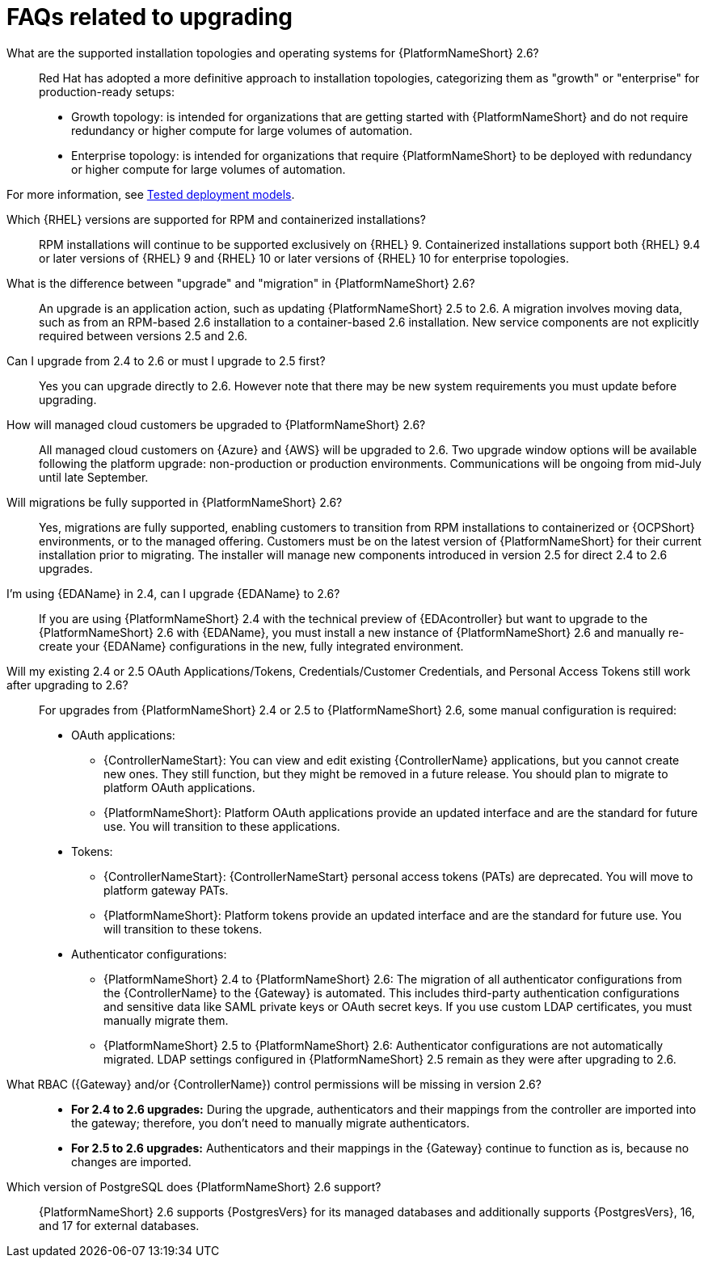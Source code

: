 :_mod-docs-content-type: ASSEMBLY

[id="upgrade-faqs"]

= FAQs related to upgrading

What are the supported installation topologies and operating systems for {PlatformNameShort} 2.6?::
Red Hat has adopted a more definitive approach to installation topologies, categorizing them as "growth" or  "enterprise" for production-ready setups:

* Growth topology: is intended for organizations that are getting started with {PlatformNameShort} and do not require redundancy or higher compute for large volumes of automation.
* Enterprise topology: is intended for organizations that require {PlatformNameShort} to be deployed with redundancy or higher compute for large volumes of automation. 

For more information, see link:{BaseURL}/red_hat_ansible_automation_platform/{PlatformVers}/html/tested_deployment_models/index[Tested deployment models].

Which {RHEL} versions are supported for RPM and containerized installations?::
RPM installations will continue to be supported exclusively on {RHEL} 9. 
Containerized installations support both {RHEL} 9.4 or later versions of {RHEL} 9 and {RHEL} 10 or later versions of {RHEL} 10 for enterprise topologies.

What is the difference between "upgrade" and "migration" in {PlatformNameShort} 2.6?::
An upgrade is an application action, such as updating {PlatformNameShort} 2.5 to 2.6. 
A migration involves moving data, such as from an RPM-based 2.6 installation to a container-based 2.6 installation. 
New service components are not explicitly required between versions 2.5 and 2.6.

Can I upgrade from 2.4 to 2.6 or must I upgrade to 2.5 first?::
Yes you can upgrade directly to 2.6. 
However note that there may be new system requirements you must update before upgrading. 

How will managed cloud customers be upgraded to {PlatformNameShort} 2.6?::
All managed cloud customers on {Azure} and {AWS} will be upgraded to 2.6. 
Two upgrade window options will be available following the platform upgrade: non-production or production environments.
Communications will be ongoing from mid-July until late September.

Will migrations be fully supported in {PlatformNameShort} 2.6?::
Yes, migrations are fully supported, enabling customers to transition from RPM installations to containerized or {OCPShort} environments, or to the managed offering. 
Customers must be on the latest version of {PlatformNameShort} for their current installation prior to migrating. 
The installer will manage new components introduced in version 2.5 for direct 2.4 to 2.6 upgrades.

//Need to add link to section when it exists. 
//When upgrading from 2.4 to 2.6 (applies only to RPM or {OCPShort}), what’s different about the upgrade process compared with the 2.4 to 2.5 process?::
//See the Overview of upgrade improvements section.

I’m using {EDAName} in 2.4, can I upgrade {EDAName} to 2.6?::
If you are using {PlatformNameShort} 2.4 with the technical preview of {EDAcontroller} but want to upgrade to the {PlatformNameShort} 2.6 with {EDAName}, you must install a new instance of {PlatformNameShort} 2.6 and manually re-create your {EDAName} configurations in the new, fully integrated environment.

Will my existing 2.4 or 2.5 OAuth Applications/Tokens, Credentials/Customer Credentials, and Personal Access Tokens still work after upgrading to 2.6?::
For upgrades from {PlatformNameShort}  2.4 or 2.5 to {PlatformNameShort}  2.6, some manual configuration is required:
* OAuth applications:
** {ControllerNameStart}: You can view and edit existing {ControllerName} applications, but you cannot create new ones. They still function, but they might be removed in a future release. You should plan to migrate to platform OAuth applications.
** {PlatformNameShort}: Platform OAuth applications provide an updated interface and are the standard for future use. You will transition to these applications.
* Tokens:
** {ControllerNameStart}: {ControllerNameStart} personal access tokens (PATs) are deprecated. You will move to platform gateway PATs.
** {PlatformNameShort}: Platform tokens provide an updated interface and are the standard for future use. You will transition to these tokens.
* Authenticator configurations:
** {PlatformNameShort} 2.4 to {PlatformNameShort} 2.6: The migration of all authenticator configurations from the {ControllerName} to the {Gateway} is automated. This includes third-party authentication configurations and sensitive data like SAML private keys or OAuth secret keys. If you use custom LDAP certificates, you must manually migrate them.
** {PlatformNameShort} 2.5 to {PlatformNameShort} 2.6: Authenticator configurations are not automatically migrated. 
LDAP settings configured in {PlatformNameShort} 2.5 remain as they were after upgrading to 2.6.

What RBAC ({Gateway} and/or {ControllerName}) control permissions will be missing in version 2.6?::

* *For 2.4 to 2.6 upgrades:* During the upgrade, authenticators and their mappings from the controller are imported into the gateway; therefore, you don't need to manually migrate authenticators.
* *For 2.5 to 2.6 upgrades:* Authenticators and their mappings in the {Gateway} continue to function as is, because no changes are imported.

Which version of PostgreSQL does {PlatformNameShort} 2.6 support?:: 
{PlatformNameShort} 2.6 supports {PostgresVers} for its managed databases and additionally supports {PostgresVers}, 16, and 17 for external databases.

